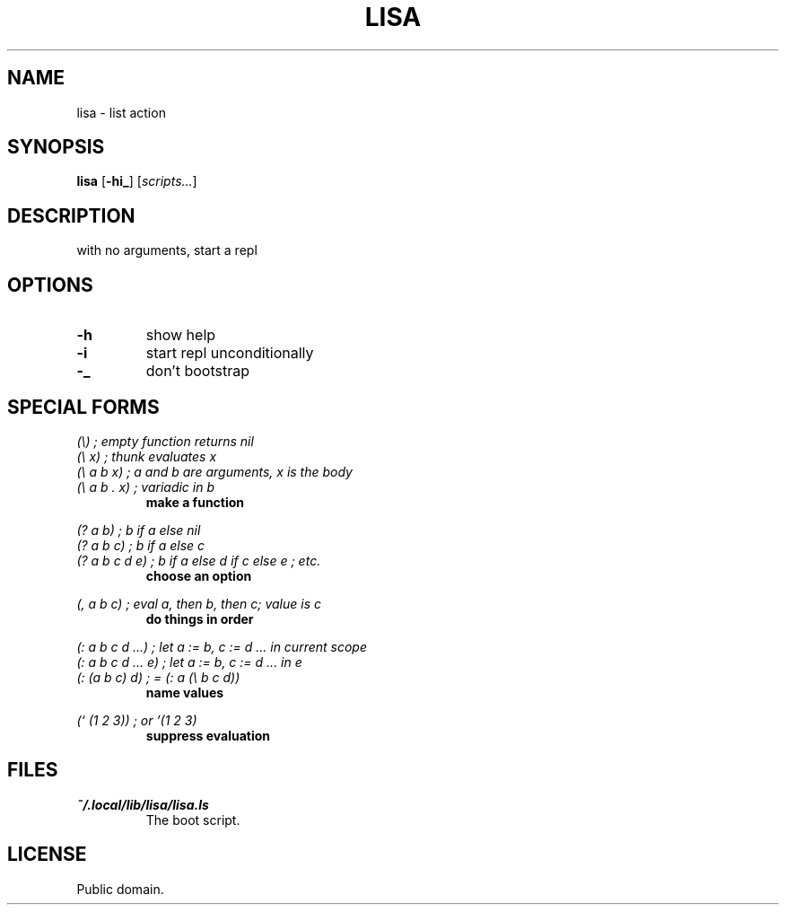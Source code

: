 .de FN
\fI\|\\$1\|\fP
..
.TH LISA 1 lisa
.SH NAME
lisa - list action
.SH SYNOPSIS
.B lisa
.RB [ \-hi_ ]
.RI [ scripts... ]
.SH DESCRIPTION
.P
with no arguments, start a repl
.SH OPTIONS
.TP
.B \-h
show help
.TP
.B \-i
start repl unconditionally
.TP
.B \-_
don't bootstrap
.SH SPECIAL FORMS
.I (\\\\)   ; empty function returns nil
.br
.I (\\\\ x) ; thunk evaluates x
.br
.I (\\\\ a b x) ; a and b are arguments, x is the body
.br
.I (\\\\ a b . x) ; variadic in b
.RS
.B make a function
.RE
.PP
.I (? a b) ; b if a else nil
.br
.I (? a b c) ; b if a else c
.br
.I (? a b c d e) ; b if a else d if c else e ; etc.
.RS
.B choose an option
.RE
.PP
.I (, a b c) ; eval a, then b, then c; value is c
.RS
.B do things in order
.RE
.PP
.I (: a b c d ...) ; let a := b, c := d ... in current scope
.br
.I (: a b c d ... e) ; let a := b, c := d ... in e
.br
.I (: (a b c) d) ; = (: a (\\\\ b c d))
.RS
.B name values
.RE
.PP
.I (` (1 2 3)) ; or '(1 2 3)
.RS
.B suppress evaluation
.RE
.SH FILES
.TP
.FN ~/.local/lib/lisa/lisa.ls
The boot script.
.SH LICENSE
Public domain.
